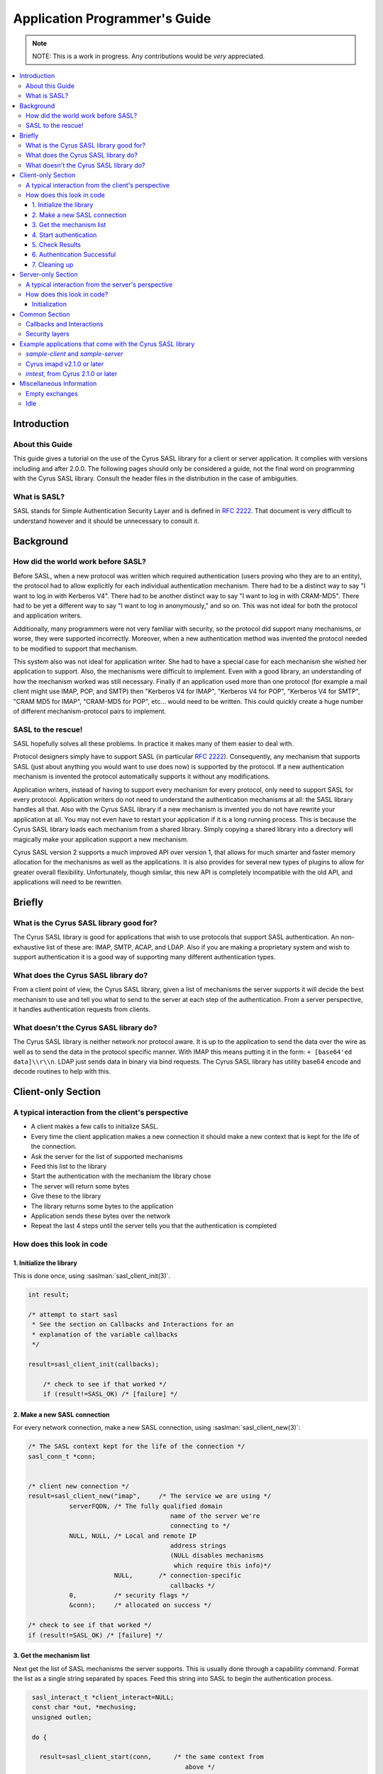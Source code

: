 .. _programming:

==============================
Application Programmer's Guide
==============================

.. note::

    NOTE: This is a work in progress. Any contributions would be
    *very* appreciated.

.. contents::
    :local:

Introduction
============

About this Guide
----------------

This guide gives a tutorial on the use of the Cyrus SASL library
for a client or server application. It complies with versions
including and after 2.0.0. The following pages should only be
considered a guide, not the final word on programming with the
Cyrus SASL library. Consult the header files in the distribution in
the case of ambiguities.

What is SASL?
-------------

SASL stands for Simple Authentication Security Layer and is
defined in :rfc:`2222`. That document is very difficult to understand however and
it should be unnecessary to consult it.

Background
==========

How did the world work before SASL?
-----------------------------------

Before SASL, when a new protocol was written which required
authentication (users proving who they are to an entity), the
protocol had to allow explicitly for each individual authentication
mechanism. There had to be a distinct way to say "I want to log in
with Kerberos V4". There had to be another distinct way to say "I
want to log in with CRAM-MD5". There had to be yet a different way
to say "I want to log in anonymously," and so on. This was
not ideal for both the protocol and application writers.

Additionally, many programmers were not very familiar with
security, so the protocol did support many mechanisms, or worse,
they were supported incorrectly. Moreover, when a new
authentication method was invented the protocol needed to be
modified to support that mechanism.

This system also was not ideal for application writer. She had
to have a special case for each mechanism she wished her
application to support. Also, the mechanisms were difficult to
implement. Even with a good library, an understanding of how the
mechanism worked was still necessary. Finally if an application
used more than one protocol (for example a mail client might use
IMAP, POP, and SMTP) then "Kerberos V4 for IMAP", "Kerberos V4 for
POP", "Kerberos V4 for SMTP", "CRAM MD5 for IMAP", "CRAM-MD5 for
POP", etc... would need to be written. This could quickly create a
huge number of different mechanism-protocol pairs to implement.

SASL to the rescue!
-------------------

SASL hopefully solves all these problems. In practice it makes
many of them easier to deal with.

Protocol designers simply have to support SASL (in particular
:rfc:`2222`). Consequently, any mechanism that supports SASL (just
about anything you would want to use does now) is supported by the
protocol. If a new authentication mechanism is invented the
protocol automatically supports it without any modifications.

Application writers, instead of having to support every
mechanism for every protocol, only need to support SASL for every
protocol. Application writers do not need to understand the
authentication mechanisms at all: the SASL library handles all
that. Also with the Cyrus SASL library if a new mechanism is
invented you do not have rewrite your application at all. You may
not even have to restart your application if it is a long running
process. This is because the Cyrus SASL library loads each
mechanism from a shared library. Simply copying a shared library
into a directory will magically make your application support a new
mechanism.

Cyrus SASL version 2 supports a much improved API over version
1, that allows for much smarter and faster memory allocation for
the mechanisms as well as the applications. It is also provides for
several new types of plugins to allow for greater overall
flexibility. Unfortunately, though similar, this new API is
completely incompatible with the old API, and applications will
need to be rewritten.

Briefly
=======

What is the Cyrus SASL library good for?
----------------------------------------

The Cyrus SASL library is good for applications that wish to use
protocols that support SASL authentication. An non-exhaustive list
of these are: IMAP, SMTP, ACAP, and LDAP. Also if you are making a
proprietary system and wish to support authentication it is a good
way of supporting many different authentication types.

What does the Cyrus SASL library do?
------------------------------------

From a client point of view, the Cyrus SASL library, given a
list of mechanisms the server supports it will decide the best
mechanism to use and tell you what to send to the server at each
step of the authentication. From a server perspective, it handles
authentication requests from clients.

What doesn't the Cyrus SASL library do?
---------------------------------------

The Cyrus SASL library is neither network nor protocol aware. It
is up to the application to send the data over the wire as well as
to send the data in the protocol specific manner. With IMAP this
means putting it in the form: ``+ [base64'ed data]\\r\\n``. LDAP
just sends data in binary via bind requests. The Cyrus SASL library
has utility base64 encode and decode routines to help with
this.

Client-only Section
===================

A typical interaction from the client's perspective
---------------------------------------------------


* A client makes a few calls to initialize SASL.

* Every time the client application makes a new connection it
  should make a new context that is kept for the life of the
  connection.

* Ask the server for the list of supported mechanisms

* Feed this list to the library

* Start the authentication with the mechanism the library
  chose

* The server will return some bytes

* Give these to the library

* The library returns some bytes to the application

* Application sends these bytes over the network

* Repeat the last 4 steps until the server tells you that the
  authentication is completed


How does this look in code
--------------------------

1. Initialize the library
#########################

This is done once, using :saslman:`sasl_client_init(3)`.

.. code-block:: C

        int result;

        /* attempt to start sasl
         * See the section on Callbacks and Interactions for an
         * explanation of the variable callbacks
         */

        result=sasl_client_init(callbacks);

            /* check to see if that worked */
            if (result!=SASL_OK) /* [failure] */

2. Make a new SASL connection
#############################

For every network connection, make a new SASL connection, using
:saslman:`sasl_client_new(3)`:

.. code-block:: C

            /* The SASL context kept for the life of the connection */
            sasl_conn_t *conn;


            /* client new connection */
            result=sasl_client_new("imap",     /* The service we are using */
                       serverFQDN, /* The fully qualified domain
                                                  name of the server we're
                                                  connecting to */
                       NULL, NULL, /* Local and remote IP
                                                  address strings
                                                  (NULL disables mechanisms
                                                   which require this info)*/
                                   NULL,       /* connection-specific
                                                  callbacks */
                       0,          /* security flags */
                       &conn);     /* allocated on success */

            /* check to see if that worked */
            if (result!=SASL_OK) /* [failure] */


3. Get the mechanism list
#########################

Next get the list of SASL mechanisms the server supports. This is
usually done through a capability command. Format the list as a
single string separated by spaces. Feed this string into SASL to
begin the authentication process.

.. code-block:: C

            sasl_interact_t *client_interact=NULL;
            const char *out, *mechusing;
            unsigned outlen;

            do {

              result=sasl_client_start(conn,      /* the same context from
                                                     above */
                       mechlist,  /* the list of mechanisms
                                     from the server */
                       &client_interact, /* filled in if an
                                            interaction is needed */
                       &out,      /* filled in on success */
                       &outlen,   /* filled in on success */
                       &mechusing);

              if (result==SASL_INTERACT)
              {
                 /* [deal with the interactions. See interactions section below] */
              }


           } while (result==SASL_INTERACT); /* the mechanism may ask us to fill
                                               in things many times. result is
                                               SASL_CONTINUE on success */
           if (result!=SASL_CONTINUE) /* [failure] */


Note that you do not need to worry about the allocation and freeing
of the output buffer `out`. This is all handled inside the
mechanism. It is important to note, however, that the output buffer
is not valid after the next call to :saslman:`sasl_client_start(3)` or
:saslman:`sasl_client_step(3)`.

If this is successful send the protocol specific command to
start the authentication process. This may or may not allow for
initial data to be sent (see the documentation of the protocol to
see).

4. Start authentication
#######################

* For IMAP this might look like::

          {tag} "AUTHENTICATE" {mechusing}\r\n
          A01 AUTHENTICATE KERBEROS_V4\r\n

* SMTP looks like::

         "AUTH" {mechusing}[ {out base64 encoded}]
         AUTH DIGEST-MD5 GHGJJGDDFDKHGHJG=


.. _client_authentication_step:

5. Check Results
################

Read what the server sent back. It can be one of three
things:

1. Authentication failure. Authentication process is halted. This
   might look like ``A01 NO Authentication failure`` in IMAP or
   ``501 Failed`` in SMTP. Either retry the authentication or
   abort.

2. Authentication success. We're now successfully authenticated.
   This might look like ``A01 OK Authenticated successful`` in
   IMAP or ``235 Authentication successful`` in SMTP.
   Go :ref:`here <client_authentication_success>`.

3. Another step in the authentication process is necessary. This
   might look like ``+ HGHDS1HAFJ=`` in IMAP or ``334
   PENCeUxFREJoU0NnbmhNWitOMjNGNndAZWx3b29kLmlubm9zb2Z0LmNvbT4=``
   in SMTP. Note it could be an empty string such as ``+ \r\n``
   in IMAP.


Convert the continuation data to binary format (for example, this
may include base64 decoding it). Perform another step in the
authentication using :saslman:`sasl_client_step(3)`:

.. code-block:: C

              do {
                result=sasl_client_step(conn,  /* our context */
                        in,    /* the data from the server */
                        inlen, /* its length */
                        &client_interact,  /* this should be
                                              unallocated and NULL */
                        &out,     /* filled in on success */
                        &outlen); /* filled in on success */

                if (result==SASL_INTERACT)
                {
                   /* [deal with the interactions. See below] */
                }


              } while (result==SASL_INTERACT || result == SASL_CONTINUE);

              if (result!=SASL_OK) /* [failure] */


Format the output (variable out of length outlen) in the protocol
specific manner and send it across the network to the server.

Go :ref:`back to check results <client_authentication_step>` (this process
repeats until authentication either succeeds or fails.

.. _client_authentication_success:

6. Authentication Successful
############################

Before we're done we need to call :saslman:`sasl_client_step(3)` one more
time to make sure the server isn't trying to fool us. Some
protocols include data along with the last step. If so this data
should be used here. If not use a length of zero.

.. code-block:: C

                result=sasl_client_step(conn,  /* our context */
                        in,    /* the data from the server */
                        inlen, /* it's length */
                        &client_interact,  /* this should be unallocated and NULL */
                        &out,     /* filled in on success */
                        &outlen); /* filled in on success */

                if (result!=SASL_OK) /* [failure] */

Congratulations. You have successfully authenticated to the
server.

Don't throw away the SASL connection object (sasl_conn_t \*) yet
though. If a security layer was negotiated you will need it to
encode and decode the data sent over the network.

7. Cleaning up
##############

When you are finally done with connection to server, dispose of
SASL connection using :saslman:`sasl_dispose(3)`:

.. code-block:: C

               sasl_dispose(&conn);


If you are done with SASL forever (application quitting for
example), use :saslman:`sasl_client_done(3)`:

.. code-block:: C

                sasl_client_done();

Or if your application is both a SASL client and a SASL server,
use :saslman:`sasl_done(3)`:

.. code-block:: C

                sasl_done();

But note that applications should be using
:saslman:`sasl_client_done(3)`/:saslman:`sasl_server_done(3)` whenever possible.

Server-only Section
===================

A typical interaction from the server's perspective
---------------------------------------------------

The server makes a few Cyrus SASL calls for initialization. When it
gets a new connection it should make a new context for that
connection immediately. The client may then request a list of
mechanisms the server supports. The client also may request to
authenticate at some point. The client will specify the mechanism
it wishes to use. The server should negotiate this authentication
and keep around the context afterwards for encoding and decoding
the layers.

How does this look in code?
---------------------------

Initialization
##############

This is done once, using :saslman:`sasl_server_init(3)`.
The application name is used for reading configuration information.

.. code-block:: C

    int result;

    /* Initialize SASL */
    result=sasl_server_init(callbacks,      /* Callbacks supported */
                            "TestServer");  /* Name of the application */

:saslman:`sasl_server_new(3)` should be called for each new connection. It should
be called when the socket is accepted.

.. code-block:: C

    sasl_conn_t *conn;
    int result;

    /* Make a new context for this connection */
    result=sasl_server_new("smtp", /* Registered name of service */
            NULL, /* my fully qualified domain name;
                    NULL says use gethostname() */
            NULL, /* The user realm used for password
                    lookups; NULL means default to serverFQDN
                    Note: This does not affect Kerberos */
            NULL, NULL, /* IP Address information strings */
            NULL,   /* Callbacks supported only for this connection */
            0,  /* security flags (security layers are enabled
                   using security properties, separately) */
            &conn);


When a client requests the list of mechanisms supported by the
server, use :saslman:`sasl_listmech(3)`. This particular call might
produce the string: ``{PLAIN, KERBEROS_V4, CRAM-MD5, DIGEST-MD5}``

.. code-block:: C

    result=sasl_listmech(conn,  /* The context for this connection */
             NULL,  /* not supported */
             "{",   /* What to prepend the string with */
             ", ",  /* What to separate mechanisms with */
             "}",   /* What to append to the string */
             &result_string, /* The produced string. */
                         &string_length, /* length of the string */
                         &number_of_mechanisms); /* Number of mechanisms in
                                                the string */


When a client requests to authenticate, use :saslman:`sasl_server_start(3)`:

.. code-block:: C

    int result;
    const char *out;
    unsigned outlen;

    result = sasl_server_start(conn, /* context */
                 mechanism_client_chose,
                 clientin,    /* the optional string the client gave us */
                 clientinlen, /* and it's length */
                 &out, /* The output of the library.
                          Might not be NULL terminated */
                 &outlen);

    if ((result!=SASL_OK) && (result!=SASL_CONTINUE))
      /* failure. Send protocol specific message that says authentication failed */
    else if (result==SASL_OK)
      /* authentication succeeded. Send client the protocol specific message
       to say that authentication is complete */
    else
      /* send data 'out' with length 'outlen' over the network in protocol
       specific format */

When a response is returned by the client. ``clientin`` is the
data from the client decoded from protocol specific format to a
string of bytes of length ``clientinlen``. This step may occur
zero or more times. An application must be able to deal with it
occurring an arbitrary number of times, using :saslman:`sasl_server_step(3)`:

.. code-block:: C

    int result;

    result=sasl_server_step(conn,
                            clientin,      /* what the client gave */
                            clientinlen,   /* it's length */
                            &out,          /* allocated by library on success.
                                              Might not be NULL terminated */
                            &outlen);

    if ((result!=SASL_OK) && (result!=SASL_CONTINUE))
        /* failure. Send protocol specific message that says authentication failed */
    else if (result==SASL_OK)
        /* authentication succeeded. Send client the protocol specific message
           to say that authentication is complete */
    else
        /* send data 'out' with length 'outlen' over the network in protocol
            specific format */


This continues until authentication succeeds. When the connection
is concluded, make a call to :saslman:`sasl_dispose(3)`, as with the
client connection.

Common Section
==============

.. _callbacks:

Callbacks and Interactions
--------------------------

When the application starts and calls :saslman:`sasl_client_init(3)` you must
specify for what data you support callbacks and/or interactions.

These are for the library getting information needed for
authentication from the application. This is needed for things like
authentication name and password. If you do not declare supporting
a callback you will not be able to use mechanisms that need that
data.

A *callback* is for when you have the information before you
start the authentication. The SASL library calls a function you
specify and your function fills in the requested information. For
example if you had the userid of the user already for some reason.

An *interaction* is usually for things you support but will need to ask the user
for (e.g. password). :saslman:`sasl_client_start(3)` or
:saslman:`sasl_client_step(3)` will return :c:macro:`SASL_INTERACT`.  This will
be a list of sasl_interact_t's which contain a human readable string you can
prompt the user with, a possible computer readable string, and a default result.
The nice thing about interactions is you get them all at once so if you had a
GUI application you could bring up a dialog box asking for authentication name
and password together instead of one at a time.

Any memory that is given to the SASL library for the purposes of
callbacks and interactions must persist until the exchange
completes in either success or failure. That is, the data must
persist until :saslman:`sasl_client_start(3)` or
:saslman:`sasl_client_step(3)` returns something other than
:c:macro:`SASL_INTERACT` or :c:macro:`SASL_CONTINUE`.

Memory management
    As in the rest of the SASLv2 API,
    whoever allocates the memory is responsible for freeing it. In
    almost all cases this should be fairly easy to manage, however a
    slight exception where the interaction sasl_interact_t structure is
    allocated and freed by the library, while the results are allocated
    and freed by the application. As noted above, however, the
    results may not be freed until after the exchange completes, in
    either success or failure.

For a detailed description of what each of the callback types
are see the sasl.h file. Here are some brief explanations:

SASL_CB_AUTHNAME
    the name of the user authenticating
SASL_CB_USER
    the name of the user acting for. (for example
    postman delivering mail for tmartin might have an AUTHNAME of
    postman and a USER of tmartin)
SASL_CB_PASS
    password for AUTHNAME
SASL_CB_GETREALM
    Realm of the server

An example of a way to handle callbacks:

.. code-block:: C

   /* callbacks we support. This is a global variable at the
       top of the program */
    static sasl_callback_t callbacks[] = {
    {
      SASL_CB_GETREALM, NULL, NULL  /* we'll just use an interaction if this comes up */
    }, {
      SASL_CB_USER, NULL, NULL      /* we'll just use an interaction if this comes up */
    }, {
      SASL_CB_AUTHNAME, &getauthname_func, NULL /* A mechanism should call getauthname_func
                                                   if it needs the authentication name */
    }, {
      SASL_CB_PASS, &getsecret_func, NULL      /* Call getsecret_func if need secret */
    }, {
      SASL_CB_LIST_END, NULL, NULL
    }
    };


    static int getsecret_func(sasl_conn_t *conn,
      void *context __attribute__((unused)),
      int id,
      sasl_secret_t **psecret)
    {
       /* [ask the user for their secret] */

       /* [allocate psecret and insert the secret] */

      return SASL_OK;
    }

    static int getauthname_func(void *context,
                                int id,
                                const char **result,
                                unsigned *len)
    {
       if (id!=SASL_CB_AUTHNAME) return SASL_FAIL;

       /* [fill in result and len] */

       return SASL_OK;
     }


in the main program somewhere

.. code-block:: C

   sasl_client_init(callbacks);


Security layers
---------------

All is well and good to securely authenticate, but if you don't
have some sort of integrity or privacy layer, anyone can hijack
your TCP session after authentication. If your application has
indicated that it can support a security layer, one might be
negotiated.

To set that you support a security layer, set a security
property structure with ``max_ssf`` set to a non-zero
number:

.. code-block:: C

   sasl_security_properties_t secprops;

   secprops.min_ssf = 0;
   secprops.max_ssf = 256;
   secprops.maxbufsize = /* SEE BELOW */;

   secprops.property_names = NULL;
   secprops.property_values = NULL;
   secprops.security_flags = SASL_SEC_NOANONYMOUS; /* as appropriate */

   sasl_setprop(conn, SASL_SEC_PROPS, &secprops);

The ``secprops`` variable will be copied during the call to
``sasl_setprop``, so you may free its memory immediately. The
SSF stands for "security strength factor" and is a
rough indication of how secure the connection is. A connection
supplying only integrity with no privacy would have an SSF of 1. A
connection secured by 56-bit DES would have an SSF of 56.

To require a security layer, set ``min_ssf`` to the minimum
acceptable security layer strength.

After authentication is successful, you can determine whether or
not a security layer has been negotiated by looking at the SASL_SSF
property:

.. code-block:: C

   const int *ssfp;

   result = sasl_getprop(conn, SASL_SSF, (const **) &ssfp);
   if (result != SASL_OK) {
       /* ??? */
   }
   if (*ssfp &gt; 0) {
       /* yay, we have a security layer! */
   }

If a security layer has been negotiated, your application must
make use of the :saslman:`sasl_encode(3)` and :saslman:`sasl_decode(3)`
calls. All output must be passed through :saslman:`sasl_encode(3)`
before being written to the wire; all input must be passed through
:saslman:`sasl_decode(3)` before being looked at by the application.
Your application must also be prepared to deal with
:saslman:`sasl_decode(3)` not returning any data in the rare case that
the peer application did something strange (by splitting a single
SASL blob into two seperate TCP packets).

The only subtlety dealing with security layers is the maximum size
of data that can be passed through :saslman:`sasl_encode(3)` or
:saslman:`sasl_decode(3)`. This must be limited to make sure that only
a finite amount of data needs to be buffered. The simple rules to
follow:

* Before starting authentication, set ``maxbufsize`` in your
  security properties to be the buffer size that you pass to the
  ``read()`` system call&mdash;that is, the amount of data
  you're prepared to read at any one time.

* After authentication finishes, use :saslman:`sasl_getprop(3)` to
  retrieve the ``SASL_MAXOUTBUF`` value, and call
  :saslman:`sasl_encode(3)` with chunks of data of that size or less.
  :saslman:`sasl_encode(3)` will throw an error if you call it with a
  larger chunk of data, so be careful!

Memory management
    As usual, whoever allocates the memory
    must free it. The SASL library will keep the data returned from
    :saslman:`sasl_encode(3)` until the next call to :saslman:`sasl_encode(3)`
    on that connection. (:saslman:`sasl_decode(3)` results persist until the
    next call to :saslman:`sasl_decode(3)` on that connection.) The
    application must not attempt to free the memory returned from either
    function.

Internally
    * your application sets SASL_SEC_PROPS with the buffer size X of
      the amount of data it will be using to read() from the socket.
    * libsasl passes this number to the mechanism.
    * the mechanism passes this number to the other side. the other
      side gives the corresponding read() size to our side.
    * the mechanism subtracts the overhead of the layers from the
      size retrieved from the other side and returns it to the
      libsasl.
    * libsasl then returns (via SASL_MAXOUTBUF) this number as the
      maximum amount of plaintext material that can be encoded at any one
      time, Y.
    * sasl_encode() enforces the restriction of the length Y.

Example applications that come with the Cyrus SASL library
==========================================================

`sample-client` and `sample-server`
---------------------------------------

The sample client and server included with this distribution were
initially written to help debug mechanisms. They base64 encode all
the data and print it out on standard output.

Make sure that you set the IP addresses, the username, the
authenticate name, and anything else on the command line (some
mechanisms depend on these being present).

Also, sometimes you will receive a ``realm: Information
not available`` message, or similar; this is due to the fact
that some mechanisms do not support realms and therefore never set
it.

Cyrus imapd v2.1.0 or later
---------------------------

The Cyrus IMAP server now incorporates SASLv2 for all its
authentication needs. It is a good example of a fairly large server
application. Also of interest is the prot layer, included in
libcyrus. This is a stdio-like interface that automatically takes
care of layers using a simple ``prot_setsasl()`` call.

Cyrus imapd also sets a ``SASL_CB_PROXY_POLICY`` callback,
which should be of interest to many applications.

`imtest`, from Cyrus 2.1.0 or later
-------------------------------------

:ref:`imtest(3) <cyrusimap:imap-reference-manpages-usercommands-imtest>`
is an application included with Cyrus IMAPd. It is
a very simple IMAP client, but should be of interest to those
writing applications. It also uses the prot layer, but it is easy
to incorporate similar support without using the prot layer.
Likewise, there are other sample client applications that you can
look at including
:ref:`smtptest(3) <cyrusimap:imap-reference-manpages-usercommands-smtptest>`
and :ref:`pop3test(3) <cyrusimap:imap-reference-manpages-usercommands-pop3test>`
in the Cyrus IMAPd distribution, respectively.

Miscellaneous Information
=========================

Empty exchanges
---------------

Some SASL mechanisms intentionally send no data; an application
should be prepared to either send or receive an empty exchange. The
SASL profile for the protocol should define how to send an empty
string; make sure to send an empty string when requested, and when
receiving an empty string make sure that the ``inlength``
passed in is 0.

Note especially that the distinction between the empty string ""
and the lack of a string (NULL) is extremely important in many
cases (most notably, the client-send first scenario), and the
application must ensure that it is passing the correct values to
the SASL library at all times.

Idle
----

While the implementation and the plugins correctly implement the
idle calls, none of them currently do anything.
